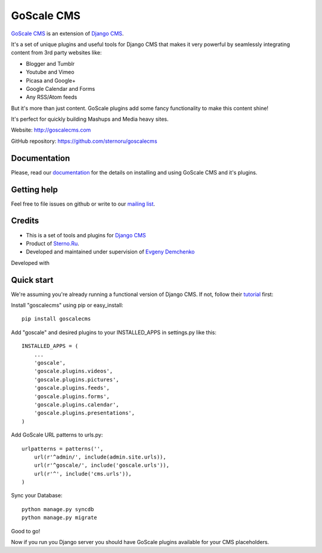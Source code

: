 GoScale CMS
===========

`GoScale CMS <http://goscalecms.com>`_ is an extension of `Django CMS <http://django-cms.org>`_.

It's a set of unique plugins and useful tools for Django CMS that makes it very powerful by seamlessly integrating content from 3rd party websites like:

* Blogger and Tumblr
* Youtube and Vimeo
* Picasa and Google+
* Google Calendar and Forms
* Any RSS/Atom feeds

But it's more than just content. GoScale plugins add some fancy functionality to make this content shine!

It's perfect for quickly building Mashups and Media heavy sites.

Website: http://goscalecms.com

GitHub repository: https://github.com/sternoru/goscalecms

Documentation
-------------

Please, read our `documentation <https://goscalecms.readthedocs.org>`_ for  the details on installing and using GoScale CMS and it's plugins.

Getting help
------------

Feel free to file issues on github or write to our `mailing list <https://groups.google.com/forum/?fromgroups#!forum/goscale-cms>`_.

Credits
-------

* This is a set of tools and plugins for `Django CMS <http://django-cms.org>`_
* Product of `Sterno.Ru <http://sterno.ru/en/>`_.
* Developed and maintained under supervision of `Evgeny Demchenko <https://github.com/littlepea>`_

Developed with

.. image:: http://www.jetbrains.com/img/logos/pycharm_logo.gif
    :width: 150 px


Quick start
-----------

We're assuming you're already running a functional version of Django CMS. If not, follow their `tutorial <http://docs.django-cms.org/en/2.2/getting_started/tutorial.html>`_ first:

Install "goscalecms" using pip or easy_install::

    pip install goscalecms

Add "goscale" and desired plugins to your INSTALLED_APPS in settings.py like this::

    INSTALLED_APPS = (
        ...
        'goscale',
        'goscale.plugins.videos',
        'goscale.plugins.pictures',
        'goscale.plugins.feeds',
        'goscale.plugins.forms',
        'goscale.plugins.calendar',
        'goscale.plugins.presentations',
    )


Add GoScale URL patterns to urls.py::

    urlpatterns = patterns('',
        url(r'^admin/', include(admin.site.urls)),
        url(r'^goscale/', include('goscale.urls')),
        url(r'^', include('cms.urls')),
    )

Sync your Database::

    python manage.py syncdb
    python manage.py migrate

Good to go!

Now if you run you Django server you should have GoScale plugins available for your CMS placeholders.